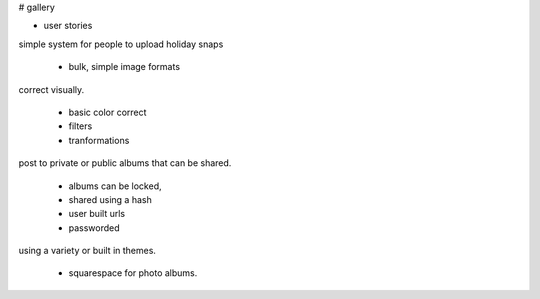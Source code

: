 # gallery

- user stories

simple system for people to upload holiday snaps

  - bulk, simple image formats

correct visually.

 - basic color correct
 - filters
 - tranformations

post to private or public albums that can be shared.

 - albums can be locked,
 - shared using a hash
 - user built urls
 - passworded


using a variety or built in themes.

 - squarespace for photo albums.
